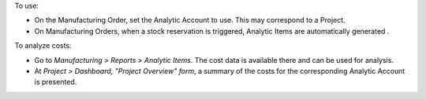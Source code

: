 To use:

- On the Manufacturing Order, set the Analytic Account to use. This may correspond to a Project.
- On Manufacturing Orders,  when a stock reservation is triggered,  Analytic Items are automatically generated .

To analyze costs:

- Go to *Manufacturing > Reports > Analytic Items*. The cost data is available there and can be used for analysis.
- At *Project > Dashboard, "Project Overview" form*, a summary of the costs for the corresponding Analytic Account is presented.
